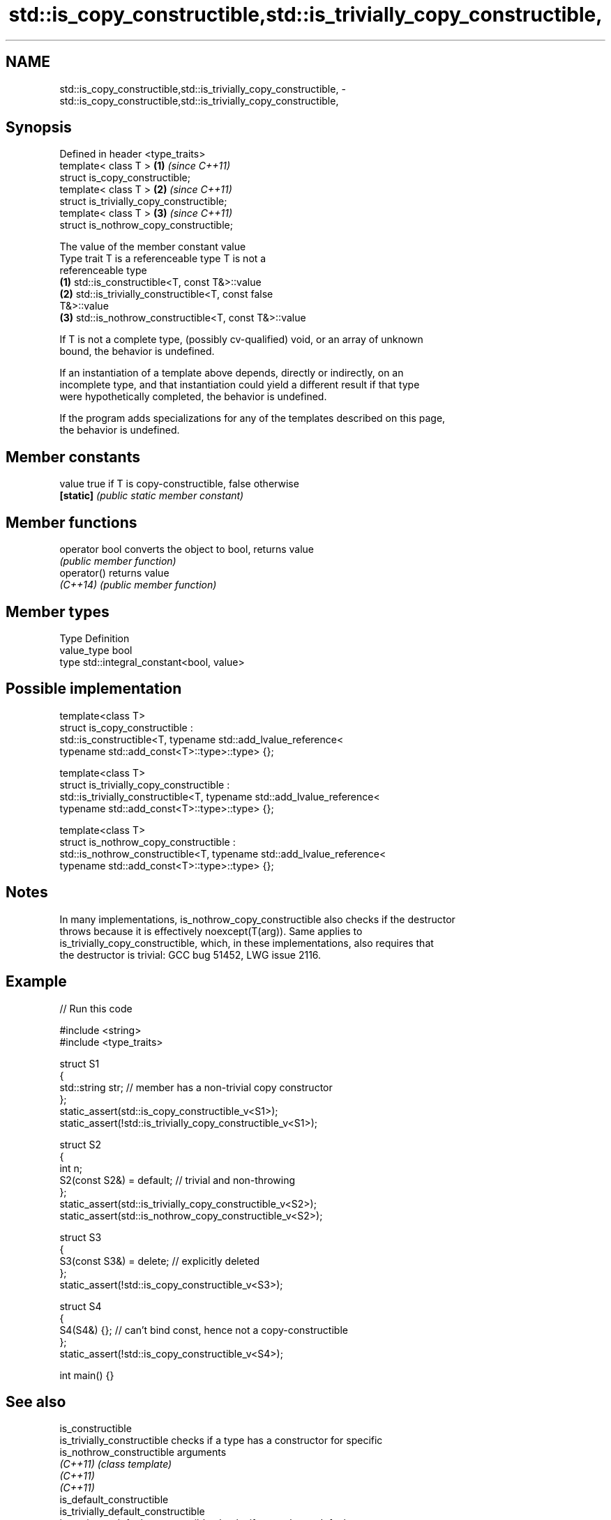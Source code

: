 .TH std::is_copy_constructible,std::is_trivially_copy_constructible, 3 "2024.06.10" "http://cppreference.com" "C++ Standard Libary"
.SH NAME
std::is_copy_constructible,std::is_trivially_copy_constructible, \- std::is_copy_constructible,std::is_trivially_copy_constructible,

.SH Synopsis

   Defined in header <type_traits>
   template< class T >                     \fB(1)\fP \fI(since C++11)\fP
   struct is_copy_constructible;
   template< class T >                     \fB(2)\fP \fI(since C++11)\fP
   struct is_trivially_copy_constructible;
   template< class T >                     \fB(3)\fP \fI(since C++11)\fP
   struct is_nothrow_copy_constructible;

                                The value of the member constant value
    Type trait              T is a referenceable type                   T is not a
                                                                   referenceable type
   \fB(1)\fP          std::is_constructible<T, const T&>::value
   \fB(2)\fP          std::is_trivially_constructible<T, const           false
                T&>::value
   \fB(3)\fP          std::is_nothrow_constructible<T, const T&>::value

   If T is not a complete type, (possibly cv-qualified) void, or an array of unknown
   bound, the behavior is undefined.

   If an instantiation of a template above depends, directly or indirectly, on an
   incomplete type, and that instantiation could yield a different result if that type
   were hypothetically completed, the behavior is undefined.

   If the program adds specializations for any of the templates described on this page,
   the behavior is undefined.

.SH Member constants

   value    true if T is copy-constructible, false otherwise
   \fB[static]\fP \fI(public static member constant)\fP

.SH Member functions

   operator bool converts the object to bool, returns value
                 \fI(public member function)\fP
   operator()    returns value
   \fI(C++14)\fP       \fI(public member function)\fP

.SH Member types

   Type       Definition
   value_type bool
   type       std::integral_constant<bool, value>

.SH Possible implementation

   template<class T>
   struct is_copy_constructible :
       std::is_constructible<T, typename std::add_lvalue_reference<
           typename std::add_const<T>::type>::type> {};

   template<class T>
   struct is_trivially_copy_constructible :
       std::is_trivially_constructible<T, typename std::add_lvalue_reference<
           typename std::add_const<T>::type>::type> {};

   template<class T>
   struct is_nothrow_copy_constructible :
       std::is_nothrow_constructible<T, typename std::add_lvalue_reference<
           typename std::add_const<T>::type>::type> {};

.SH Notes

   In many implementations, is_nothrow_copy_constructible also checks if the destructor
   throws because it is effectively noexcept(T(arg)). Same applies to
   is_trivially_copy_constructible, which, in these implementations, also requires that
   the destructor is trivial: GCC bug 51452, LWG issue 2116.

.SH Example


// Run this code

 #include <string>
 #include <type_traits>

 struct S1
 {
     std::string str; // member has a non-trivial copy constructor
 };
 static_assert(std::is_copy_constructible_v<S1>);
 static_assert(!std::is_trivially_copy_constructible_v<S1>);

 struct S2
 {
     int n;
     S2(const S2&) = default; // trivial and non-throwing
 };
 static_assert(std::is_trivially_copy_constructible_v<S2>);
 static_assert(std::is_nothrow_copy_constructible_v<S2>);

 struct S3
 {
     S3(const S3&) = delete; // explicitly deleted
 };
 static_assert(!std::is_copy_constructible_v<S3>);

 struct S4
 {
     S4(S4&) {}; // can't bind const, hence not a copy-constructible
 };
 static_assert(!std::is_copy_constructible_v<S4>);

 int main() {}

.SH See also

   is_constructible
   is_trivially_constructible         checks if a type has a constructor for specific
   is_nothrow_constructible           arguments
   \fI(C++11)\fP                            \fI(class template)\fP
   \fI(C++11)\fP
   \fI(C++11)\fP
   is_default_constructible
   is_trivially_default_constructible
   is_nothrow_default_constructible   checks if a type has a default constructor
   \fI(C++11)\fP                            \fI(class template)\fP
   \fI(C++11)\fP
   \fI(C++11)\fP
   is_move_constructible
   is_trivially_move_constructible    checks if a type can be constructed from an
   is_nothrow_move_constructible      rvalue reference
   \fI(C++11)\fP                            \fI(class template)\fP
   \fI(C++11)\fP
   \fI(C++11)\fP
   copy_constructible                 specifies that an object of a type can be copy
   (C++20)                            constructed and move constructed
                                      (concept)
